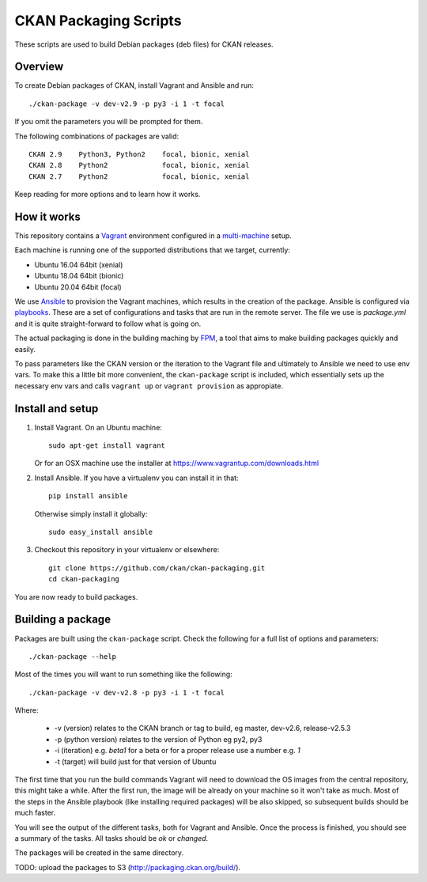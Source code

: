 CKAN Packaging Scripts
======================

These scripts are used to build Debian packages (deb files) for CKAN releases.

Overview
--------

To create Debian packages of CKAN, install Vagrant and Ansible and run::

    ./ckan-package -v dev-v2.9 -p py3 -i 1 -t focal

If you omit the parameters you will be prompted for them.

The following combinations of packages are valid::

    CKAN 2.9    Python3, Python2    focal, bionic, xenial
    CKAN 2.8    Python2             focal, bionic, xenial
    CKAN 2.7    Python2             focal, bionic, xenial
    

Keep reading for more options and to learn how it works.


How it works
------------

This repository contains a `Vagrant <https://www.vagrantup.com/>`_ environment
configured in a `multi-machine <https://docs.vagrantup.com/v2/multi-machine>`_ setup.

Each machine is running one of the supported distributions that we target, currently:

* Ubuntu 16.04 64bit (xenial)
* Ubuntu 18.04 64bit (bionic)
* Ubuntu 20.04 64bit (focal)

We use `Ansible <http://ansible.com>`_ to provision the Vagrant machines, which
results in the creation of the package. Ansible is configured via
`playbooks <http://docs.ansible.com/ansible/playbooks.html>`_. These are a set of
configurations and tasks that are run in the remote server. The file we use
is `package.yml` and it is quite straight-forward to follow what is going on.

The actual packaging is done in the building maching by
`FPM <https://github.com/jordansissel/fpm>`_, a tool that aims to make building
packages quickly and easily.

To pass parameters like the CKAN version or the iteration to the Vagrant file and
ultimately to Ansible we need to use env vars. To make this a little bit more
convenient, the ``ckan-package`` script is included, which essentially sets up the
necessary env vars and calls ``vagrant up`` or ``vagrant provision`` as appropiate.


Install and setup
-----------------

1. Install Vagrant. On an Ubuntu machine::

    sudo apt-get install vagrant

   Or for an OSX machine use the installer at https://www.vagrantup.com/downloads.html

2. Install Ansible. If you have a virtualenv you can install it in that::

    pip install ansible

   Otherwise simply install it globally::

    sudo easy_install ansible

3. Checkout this repository in your virtualenv or elsewhere::

    git clone https://github.com/ckan/ckan-packaging.git
    cd ckan-packaging

You are now ready to build packages.


Building a package
------------------

Packages are built using the ``ckan-package`` script. Check the following for a
full list of options and parameters::

    ./ckan-package --help

Most of the times you will want to run something like the following::

    ./ckan-package -v dev-v2.8 -p py3 -i 1 -t focal

Where:

 * -v (version) relates to the CKAN  branch or tag to build, eg master, dev-v2.6, release-v2.5.3
 * -p (python version) relates to the version of Python  eg py2, py3
 * -i (iteration) e.g. `beta1` for a beta or for a proper release use a number e.g. `1`
 * -t (target) will build just for that version of Ubuntu


The first time that you run the build commands Vagrant will
need to download the OS images from the central repository, this might take a while.
After the first run, the image will be already on your machine so it won't take as much.
Most of the steps in the Ansible playbook (like installing required packages) will be also
skipped, so subsequent builds should be much faster.

You will see the output of the different tasks, both for Vagrant and Ansible.
Once the process is finished, you should see a summary of the tasks.
All tasks should be `ok` or `changed`.

The packages will be created in the same directory.

TODO: upload the packages to S3 (http://packaging.ckan.org/build/).

